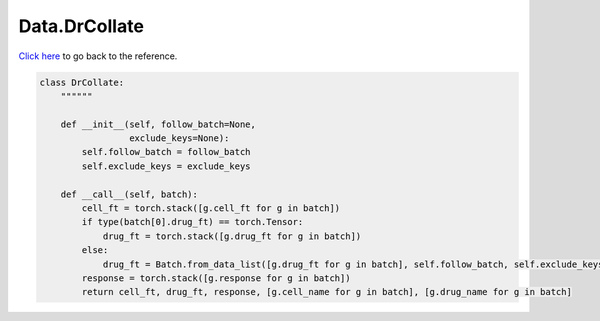 Data.DrCollate
===========================

`Click here </document/Data/DrCollate.html>`_ to go back to the reference.


.. code-block:: python

    class DrCollate:
        """"""

        def __init__(self, follow_batch=None,
                     exclude_keys=None):
            self.follow_batch = follow_batch
            self.exclude_keys = exclude_keys

        def __call__(self, batch):
            cell_ft = torch.stack([g.cell_ft for g in batch])
            if type(batch[0].drug_ft) == torch.Tensor:
                drug_ft = torch.stack([g.drug_ft for g in batch])
            else:
                drug_ft = Batch.from_data_list([g.drug_ft for g in batch], self.follow_batch, self.exclude_keys)
            response = torch.stack([g.response for g in batch])
            return cell_ft, drug_ft, response, [g.cell_name for g in batch], [g.drug_name for g in batch]
